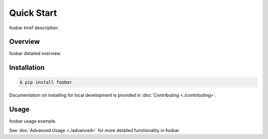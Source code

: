 Quick Start
###########

foobar brief description.

Overview
--------

foobar detailed overview.

Installation
------------

.. code-block:: bash

   $ pip install foobar

Documentation on installing for local development is provided in :doc:`Contributing <./contributing>`.

Usage
-----

foobar usage example.

See :doc:`Advanced Usage <./advanced>` for more detailed functionality in foobar.
